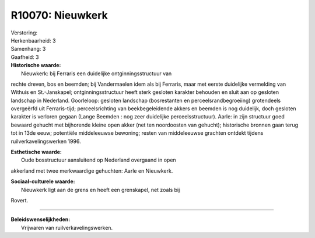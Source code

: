 R10070: Nieuwkerk
=================

| Verstoring:

| Herkenbaarheid: 3

| Samenhang: 3

| Gaafheid: 3

| **Historische waarde:**
|  Nieuwkerk: bij Ferraris een duidelijke ontginningsstructuur van
rechte dreven, bos en beemden; bij Vandermaelen idem als bij Ferraris,
maar met eerste duidelijke vermelding van Withuis en St.-Janskapel;
ontginningsstructuur heeft sterk gesloten karakter behouden en sluit aan
op gesloten landschap in Nederland. Goorleloop: gesloten landschap
(bosrestanten en perceelsrandbegroeiing) grotendeels overgeërfd uit
Ferraris-tijd; perceelsrichting van beekbegeleidende akkers en beemden
is nog duidelijk, doch gesloten karakter is verloren gegaan (Lange
Beemden : nog zeer duidelijke perceelsstructuur). Aarle: in zijn
structuur goed bewaard gehucht met bijhorende kleine open akker (net ten
noordoosten van gehucht); historische bronnen gaan terug tot in 13de
eeuw; potentiële middeleeuwse bewoning; resten van middeleeuwse grachten
ontdekt tijdens ruilverkavelingswerken 1996.

| **Esthetische waarde:**
|  Oude bosstructuur aansluitend op Nederland overgaand in open
akkerland met twee merkwaardige gehuchten: Aarle en Nieuwkerk.

| **Sociaal-culturele waarde:**
|  Nieuwkerk ligt aan de grens en heeft een grenskapel, net zoals bij
Rovert.

--------------

| **Beleidswenselijkheden:**
|  Vrijwaren van ruilverkavelingswerken.
